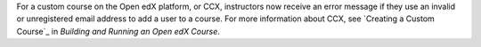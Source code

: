 
For a custom course on the Open edX platform, or CCX, instructors now receive
an error message if they use an invalid or unregistered email address to add a
user to a course. For more information about CCX, see `Creating a Custom
Course`_ in *Building and Running an Open edX Course*.

